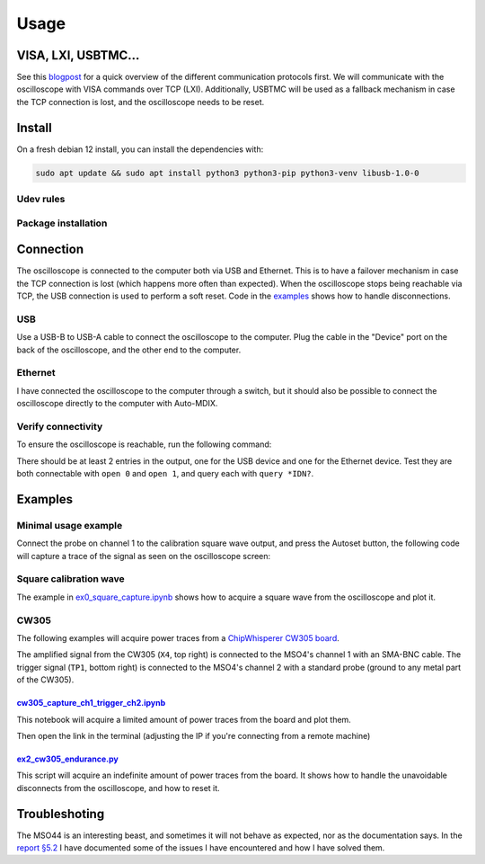 Usage
=====

VISA, LXI, USBTMC...
--------------------
See this `blogpost <https://tomverbeure.github.io/2020/06/07/Making-Sense-of-Test-and-Measurement-Protocols.html>`_
for a quick overview of the different communication protocols first. We will
communicate with the oscilloscope with VISA commands over TCP (LXI).
Additionally, USBTMC will be used as a fallback mechanism in case the TCP
connection is lost, and the oscilloscope needs to be reset.

Install
-------
On a fresh debian 12 install, you can install the dependencies with:

.. code-block:: bash

   sudo apt update && sudo apt install python3 python3-pip python3-venv libusb-1.0-0

Udev rules
^^^^^^^^^^
.. code-block:: bash
   :linenos:

   sudo -E usermod -a -G dialout $USER
   # Now logout
   cp 50-newae.rules /etc/udev/rules.d/50-newae.rules
   sudo systemctl stop ModemManager && sudo systemctl mask ModemManager
   sudo udevadm control --reload-rules && sudo udevadm trigger
   # Did you logout?

Package installation
^^^^^^^^^^^^^^^^^^^^
.. code-block:: bash
   :linenos:

   python3 -m venv venv
   source venv/bin/activate
   pip3 install pymso4

Connection
----------
The oscilloscope is connected to the computer both via USB and Ethernet. This
is to have a failover mechanism in case the TCP connection is lost (which
happens more often than expected). When the oscilloscope stops being reachable
via TCP, the USB connection is used to perform a soft reset. Code in the
`examples
<https://github.com/ceres-c/pyMSO4/blob/dd9b5eee92a75c7ac4e3aa75638ab9423504a613/examples/ex2_cw305_endurance.py#L106>`_
shows how to handle disconnections.

USB
^^^
Use a USB-B to USB-A cable to connect the oscilloscope to the computer. Plug
the cable in the "Device" port on the back of the oscilloscope, and the other
end to the computer.

Ethernet
^^^^^^^^
I have connected the oscilloscope to the computer through a switch, but it
should also be possible to connect the oscilloscope directly to the computer
with Auto-MDIX.

Verify connectivity
^^^^^^^^^^^^^^^^^^^
To ensure the oscilloscope is reachable, run the following command:

.. code-block:: bash
   :linenos:

   source venv/bin/activate
   pip3 install psutil # Necessary to discover TCP devices
   pyvisa-shell
   (visa) list
   ( 0) USB0::1689::1319::C019654::0::INSTR
   ( 1) TCPIP::192.168.1.140::INSTR

There should be at least 2 entries in the output, one for the USB device and
one for the Ethernet device. Test they are both connectable with ``open 0`` and
``open 1``, and query each with ``query *IDN?``.

Examples
--------
Minimal usage example
^^^^^^^^^^^^^^^^^^^^^
Connect the probe on channel 1 to the calibration square wave output, and press
the Autoset button, the following code will capture a trace of the signal as
seen on the oscilloscope screen:

.. code-block:: python
   :linenos:

   import pyMSO4
   mso44 = pyMSO4.MSO4(trig_type=pyMSO4.MSO4EdgeTrigger)
   mso44.con(ip="128.181.240.130") # Using p2p ethernet connection
   mso44.ch_a_enable([True, False, False, False]) # Enable channel 1
   mso44.acq.wfm_src = ['ch1'] # Set waveform source to channel 1
   mso44.acq.wfm_start = 0
   mso44.acq.wfm_stop = mso44.acq.horiz_record_length # Get all data points
   wfm = mso44.sc.query_binary_values('CURVE?', datatype=mso44.acq.get_datatype(), is_big_endian=mso44.acq.is_big_endian)
   mso44.dis()

Square calibration wave
^^^^^^^^^^^^^^^^^^^^^^^
.. image:: _static/square_wave_setup.jpg
  :width: 600
  :alt: Square wave setup

The example in `ex0_square_capture.ipynb
<https://github.com/ceres-c/pyMSO4/blob/master/examples/ex0_square_capture.ipynb>`_
shows how to acquire a square wave from the oscilloscope and plot it.

.. code-block:: bash
   :linenos:

   source venv/bin/activate
   cd examples
   pip3 install -r cw305_requirements.txt
   jupyter lab ex0_square_capture.ipynb

CW305
^^^^^
The following examples will acquire power traces from a
`ChipWhisperer CW305 board
<https://rtfm.newae.com/Targets/CW305%20Artix%20FPGA/>`_.

The amplified signal from the CW305 (``X4``, top right) is connected to the
MSO4's channel 1 with an SMA-BNC cable. The trigger signal (``TP1``, bottom
right) is connected to the MSO4's channel 2 with a standard probe (ground to
any metal part of the CW305).

.. image:: _static/cw305_setup.jpg
  :width: 600
  :alt: CW305 setup

`cw305_capture_ch1_trigger_ch2.ipynb <https://github.com/ceres-c/pyMSO4/blob/master/examples/cw305_capture_ch1_trigger_ch2.ipynb>`_
"""""""""""""""""""""""""""""""""""""""""""""""""""""""""""""""""""""""""""""""""""""""""""""""""""""""""""""""""""""""""""""""""""
This notebook will acquire a limited amount of power traces from the board and
plot them.

.. code-block:: bash
   :linenos:

   source venv/bin/activate
   cd examples
   pip3 install -r cw305_requirements.txt
   jupyter lab cw305_capture_ch1_trigger_ch2.ipynb

Then open the link in the terminal (adjusting the IP if you're connecting from
a remote machine)

.. _target_cw305_endurance:

`ex2_cw305_endurance.py <https://github.com/ceres-c/pyMSO4/blob/master/examples/ex2_cw305_endurance.py>`_
"""""""""""""""""""""""""""""""""""""""""""""""""""""""""""""""""""""""""""""""""""""""""""""""""""""""""
This script will acquire an indefinite amount of power traces from the board.
It shows how to handle the unavoidable disconnects from the oscilloscope, and
how to reset it.

.. code-block:: bash
   :linenos:

   source venv/bin/activate
   cd examples
   python3 ex2_cw305_endurance.py

Troubleshoting
--------------
The MSO44 is an interesting beast, and sometimes it will not behave as
expected, nor as the documentation says. In the `report §5.2
<https://github.com/ceres-c/pyMSO4/blob/master/report/report.pdf>`_ I have
documented some of the issues I have encountered and how I have solved them.
